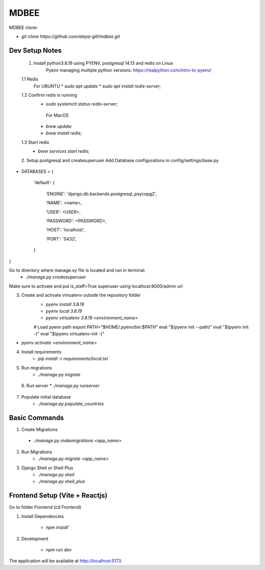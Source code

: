 MDBEE
===============

MDBEE clone:

* `git clone https://github.com/alaya-gill/mdbee.git`

Dev Setup Notes
---------------


 1. Install python3.8.19 using PYENV, postgresql 14.13 and redis on Linux
     Pyenv managing multiple python versions: https://realpython.com/intro-to-pyenv/

 1.1 Redis
    For UBUNTU
    * `sudo apt update`
    * `sudo apt install redis-server`;
 1.2 Confirm redis is running 
    * `sudo systemctl status redis-server`;

     For MacOS
    * `brew update`
    * `brew install redis`;
 1.3 Start redis 
    * `brew services start redis`;


 2. Setup postgresql and createsuperuser
 Add Database configurations in config/settings/base.py
* DATABASES = {

    'default': {

        'ENGINE': 'django.db.backends.postgresql_psycopg2',

        'NAME': <name>,

        'USER': <USER>,

        'PASSWORD': <PASSWORD>,

        'HOST': 'localhost',

        'PORT': '5432',

    }

}

Go to directory where manage.oy file is located and run in terminal:
    * `./manage.py createsuperuser`

Make sure to activate and put is_staff=True superuser using localhost:8000/admin url

3. Create and activate virtualenv outside the repository folder
    * `pyenv install 3.8.19`
    * `pyenv local 3.8.19`
    * `pyenv virtualenv 3.8.19 <environment_name>`

    # Load pyenv path
    export PATH="$HOME/.pyenv/bin:$PATH"
    eval "$(pyenv init --path)"
    eval "$(pyenv init -)"
    eval "$(pyenv virtualenv-init -)"

* `pyenv activate <environment_name>`

4. Install requirements
    * `pip install -r requirements/local.txt`

5. Run migrations
    * `./manage.py migrate`

 6. Run server  
 *  `./manage.py runserver`
 

7. Populate initial database
    * `./manage.py populate_countries`


Basic Commands
--------------

1. Create Migrations
 * `./manage.py makemigrations <app_name>`

2. Run Migrations
    * `./manage.py migrate <app_name>`

3. Django Shell or Shell Plus
    * `./manage.py shell`
    * `./manage.py shell_plus`

Frontend Setup (Vite + Reactjs)
------------------

Go to folder Frontend (cd Frontend)

1. Install Dependencies

    * `npm install``

2. Development

    * `npm run dev`
The application will be available at http://localhost:5173.



